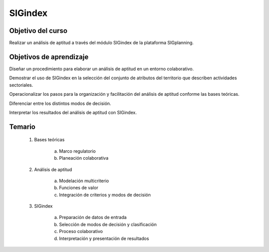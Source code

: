SIGindex
########

Objetivo del curso
******************

Realizar un análisis de aptitud a través del módulo SIGindex de la plataforma SIGplanning. 

Objetivos de aprendizaje
************************

Diseñar un procedimiento para elaborar un análisis de aptitud en un entorno colaborativo. 

Demostrar el uso de SIGindex en la selección del conjunto de atributos del territorio que describen actividades sectoriales. 

Operacionalizar los pasos para la organización y facilitación del análisis de aptitud conforme las bases teóricas.

Diferenciar entre los distintos modos de decisión. 

Interpretar los resultados del análisis de aptitud con SIGindex.

Temario
*******

 1. Bases teóricas 

     a. Marco regulatorio 
     b. Planeación colaborativa

 2. Análisis de aptitud 

     a. Modelación multicriterio 
     b. Funciones de valor 
     c. Integración de criterios y modos de decisión 

 3. SIGindex

     a. Preparación de datos de entrada
     b. Selección de modos de decisión y clasificación
     c. Proceso colaborativo
     d. Interpretación y presentación de resultados
 
